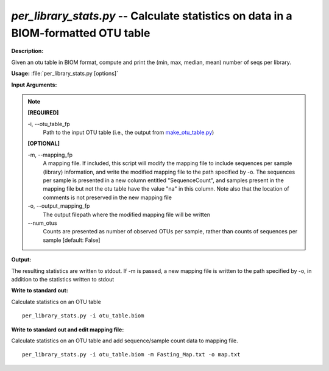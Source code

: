 .. _per_library_stats:

.. index:: per_library_stats.py

*per_library_stats.py* -- Calculate statistics on data in a BIOM-formatted OTU table
^^^^^^^^^^^^^^^^^^^^^^^^^^^^^^^^^^^^^^^^^^^^^^^^^^^^^^^^^^^^^^^^^^^^^^^^^^^^^^^^^^^^^^^^^^^^^^^^^^^^^^^^^^^^^^^^^^^^^^^^^^^^^^^^^^^^^^^^^^^^^^^^^^^^^^^^^^^^^^^^^^^^^^^^^^^^^^^^^^^^^^^^^^^^^^^^^^^^^^^^^^^^^^^^^^^^^^^^^^^^^^^^^^^^^^^^^^^^^^^^^^^^^^^^^^^^^^^^^^^^^^^^^^^^^^^^^^^^^^^^^^^^^

**Description:**

Given an otu table in BIOM format, compute and print the (min, max, median, mean) number of seqs per library.


**Usage:** :file:`per_library_stats.py [options]`

**Input Arguments:**

.. note::

	
	**[REQUIRED]**
		
	-i, `-`-otu_table_fp
		Path to the input OTU table (i.e., the output from `make_otu_table.py <./make_otu_table.html>`_)
	
	**[OPTIONAL]**
		
	-m, `-`-mapping_fp
		A mapping file. If included, this script will modify the mapping file to include sequences per sample (library) information, and write the modified mapping file to the path specified by -o. The sequences per sample is presented in a new column entitled "SequenceCount", and samples present in the mapping file but not the otu table have the value "na" in this column. Note also that the location of comments is not preserved in the new mapping file
	-o, `-`-output_mapping_fp
		The output filepath where the modified mapping file will be written
	`-`-num_otus
		Counts are presented as number of observed OTUs per sample, rather than counts of sequences per sample [default: False]


**Output:**

The resulting statistics are written to stdout. If -m is passed, a new mapping file is written to the path specified by -o, in addition to the statistics written to stdout


**Write to standard out:**

Calculate statistics on an OTU table

::

	per_library_stats.py -i otu_table.biom

**Write to standard out and edit mapping file:**

Calculate statistics on an OTU table and add sequence/sample count data to mapping file.

::

	per_library_stats.py -i otu_table.biom -m Fasting_Map.txt -o map.txt


